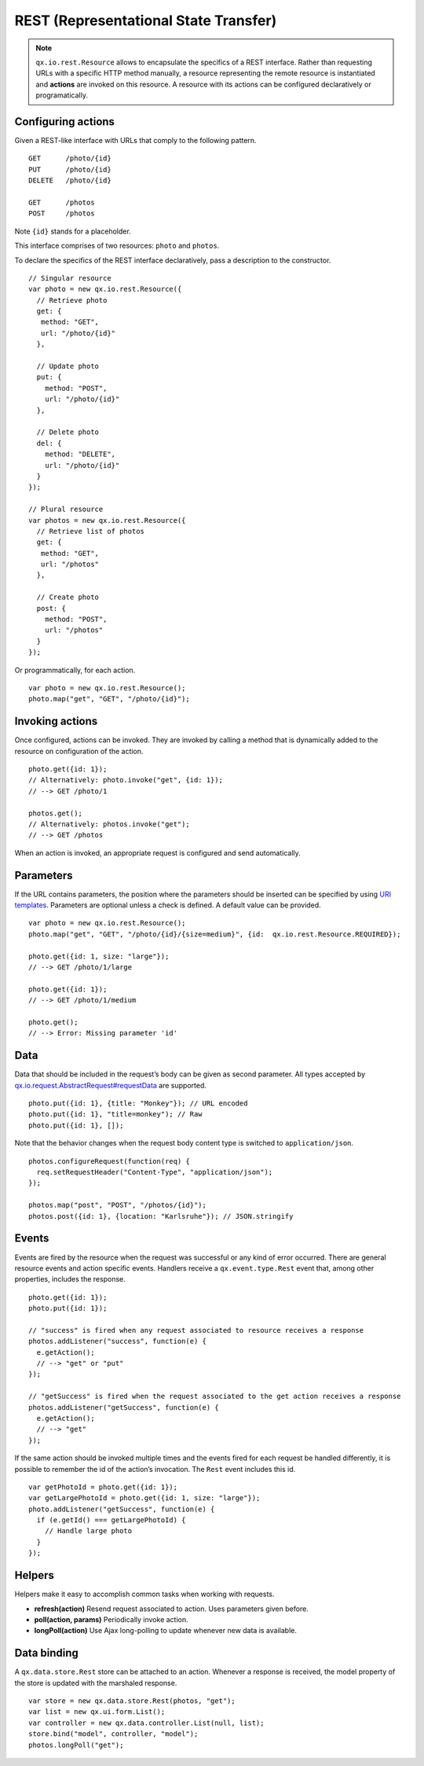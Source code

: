 REST (Representational State Transfer)
**************************************

.. note::

  ``qx.io.rest.Resource`` allows to encapsulate the specifics of a REST interface. Rather than requesting URLs with a specific HTTP method manually, a resource representing the remote resource is instantiated and **actions** are invoked on this resource. A resource with its actions can be configured declaratively or programatically.

Configuring actions
===================

Given a REST-like interface with URLs that comply to the following pattern.

::

  GET      /photo/{id}
  PUT      /photo/{id}
  DELETE   /photo/{id}

  GET      /photos
  POST     /photos

Note ``{id}`` stands for a placeholder.

This interface comprises of two resources: ``photo`` and ``photos``.

To declare the specifics of the REST interface declaratively, pass a description to the constructor.

::

  // Singular resource
  var photo = new qx.io.rest.Resource({
    // Retrieve photo
    get: {
     method: "GET",
     url: "/photo/{id}"
    },

    // Update photo
    put: {
      method: "POST",
      url: "/photo/{id}"
    },

    // Delete photo
    del: {
      method: "DELETE",
      url: "/photo/{id}"
    }
  });

  // Plural resource
  var photos = new qx.io.rest.Resource({
    // Retrieve list of photos
    get: {
     method: "GET",
     url: "/photos"
    },

    // Create photo
    post: {
      method: "POST",
      url: "/photos"
    }
  });

Or programmatically, for each action.

::

  var photo = new qx.io.rest.Resource();
  photo.map("get", "GET", "/photo/{id}");

Invoking actions
================

Once configured, actions can be invoked. They are invoked by calling a method that is dynamically added to the resource on configuration of the action.

::

  photo.get({id: 1});
  // Alternatively: photo.invoke("get", {id: 1});
  // --> GET /photo/1

  photos.get();
  // Alternatively: photos.invoke("get");
  // --> GET /photos

When an action is invoked, an appropriate request is configured and send automatically.

Parameters
==========

If the URL contains parameters, the position where the parameters should be inserted can be specified by using `URI templates <http://tools.ietf.org/html/draft-gregorio-uritemplate-07>`_. Parameters are optional unless a check is defined. A default value can be provided.

::

  var photo = new qx.io.rest.Resource();
  photo.map("get", "GET", "/photo/{id}/{size=medium}", {id:  qx.io.rest.Resource.REQUIRED});

  photo.get({id: 1, size: "large"});
  // --> GET /photo/1/large

  photo.get({id: 1});
  // --> GET /photo/1/medium

  photo.get();
  // --> Error: Missing parameter 'id'

Data
====

Data that should be included in the request’s body can be given as second parameter. All types accepted by `qx.io.request.AbstractRequest#requestData <http://demo.qooxdoo.org/%{version}/apiviewer/#qx.io.request.AbstractRequest~requestData>`_ are supported.

::

  photo.put({id: 1}, {title: "Monkey"}); // URL encoded
  photo.put({id: 1}, "title=monkey"); // Raw
  photo.put({id: 1}, []);

Note that the behavior changes when the request body content type is switched to ``application/json``.

::

  photos.configureRequest(function(req) {
    req.setRequestHeader("Content-Type", "application/json");
  });

  photos.map("post", "POST", "/photos/{id}");
  photos.post({id: 1}, {location: "Karlsruhe"}); // JSON.stringify

Events
======

Events are fired by the resource when the request was successful or any kind of error occurred. There are general resource events and action specific events. Handlers receive a ``qx.event.type.Rest`` event that, among other properties, includes the response.

::

  photo.get({id: 1});
  photo.put({id: 1});

  // "success" is fired when any request associated to resource receives a response
  photos.addListener("success", function(e) {
    e.getAction();
    // --> "get" or "put"
  });

  // "getSuccess" is fired when the request associated to the get action receives a response
  photos.addListener("getSuccess", function(e) {
    e.getAction();
    // --> "get"
  });

If the same action should be invoked multiple times and the events fired for each request be handled differently, it is possible to remember the id of the action’s invocation. The ``Rest`` event includes this id.

::

  var getPhotoId = photo.get({id: 1});
  var getLargePhotoId = photo.get({id: 1, size: "large"});
  photo.addListener("getSuccess", function(e) {
    if (e.getId() === getLargePhotoId) {
      // Handle large photo
    }
  });

Helpers
=======

Helpers make it easy to accomplish common tasks when working with requests.

* **refresh(action)** Resend request associated to action. Uses parameters given before.
* **poll(action, params)** Periodically invoke action.
* **longPoll(action)** Use Ajax long-polling to update whenever new data is available.

Data binding
============

A ``qx.data.store.Rest`` store can be attached to an action. Whenever a response is received, the model property of the store is updated with the marshaled response.

::

  var store = new qx.data.store.Rest(photos, "get");
  var list = new qx.ui.form.List();
  var controller = new qx.data.controller.List(null, list);
  store.bind("model", controller, "model");
  photos.longPoll("get");
